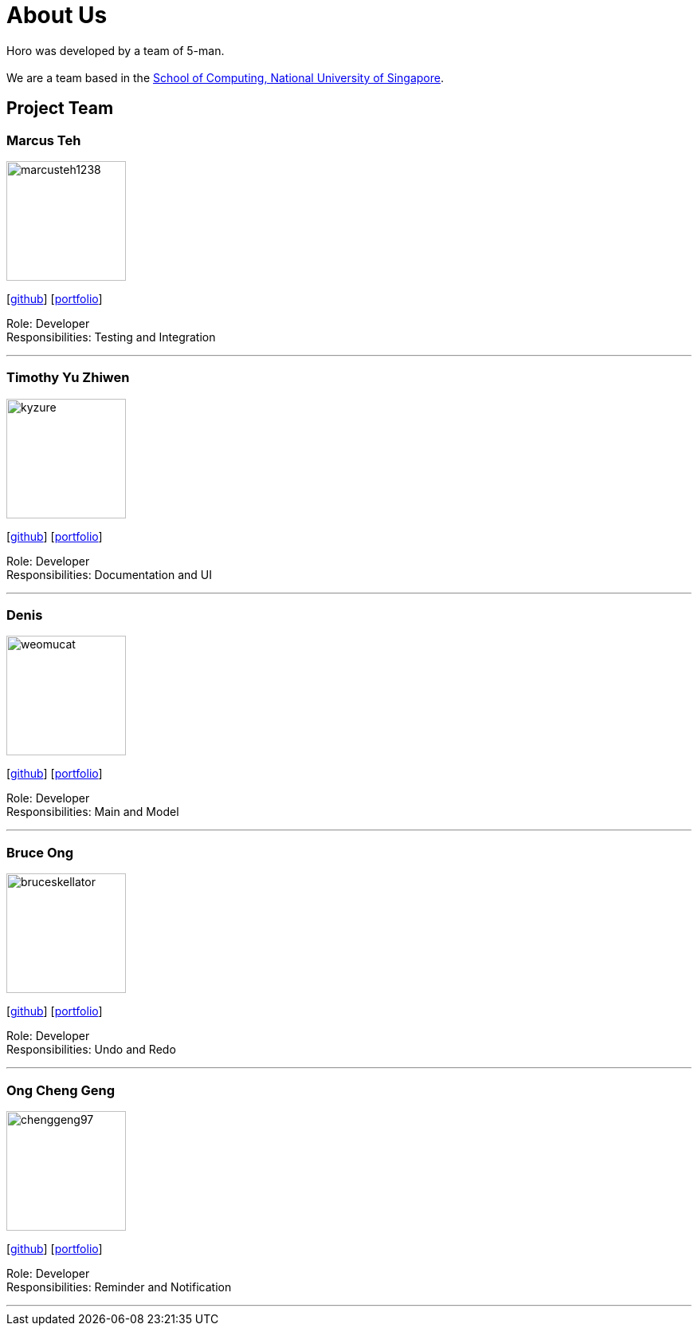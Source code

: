 = About Us
:site-section: AboutUs
:relfileprefix: team/
:imagesDir: images
:stylesDir: stylesheets

Horo was developed by a team of 5-man. +
{empty} +
We are a team based in the http://www.comp.nus.edu.sg[School of Computing, National University of Singapore].

== Project Team

=== Marcus Teh
image::marcusteh1238.png[width="150", align="left"]
{empty}[https://github.com/marcusteh1238[github]] [<<marcusteh1238#, portfolio>>]

Role: Developer +
Responsibilities: Testing and Integration

'''

=== Timothy Yu Zhiwen
image::kyzure.png[width="150", align="left"]
{empty}[https://github.com/Kyzure[github]] [<<kyzure#, portfolio>>]

Role: Developer +
Responsibilities: Documentation and UI

'''

=== Denis
image::weomucat.jpg[width="150", align="left"]
{empty}[http://github.com/WeomuCat[github]] [<<weomucat#, portfolio>>]

Role: Developer +
Responsibilities: Main and Model

'''

=== Bruce Ong
image::bruceskellator.jpg[width="150", align="left"]
{empty}[http://github.com/bruceskellator[github]] [<<bruceskellator#, portfolio>>]

Role: Developer +
Responsibilities: Undo and Redo

'''

=== Ong Cheng Geng
image::chenggeng97.jpg[width="150", align="left"]
{empty}[http://github.com/ChengGeng97[github]] [<<chenggeng97#, portfolio>>]

Role: Developer +
Responsibilities: Reminder and Notification

'''
